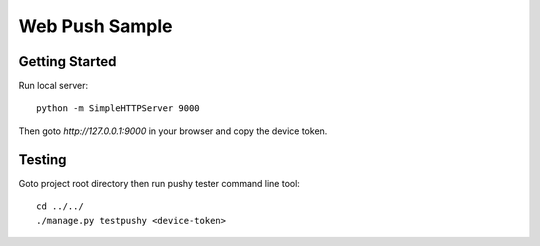 Web Push Sample
===============

Getting Started
---------------

Run local server::

    python -m SimpleHTTPServer 9000

Then goto `http://127.0.0.1:9000` in your browser and copy the device token.

Testing
-------

Goto project root directory then run pushy tester command line tool::

    cd ../../
    ./manage.py testpushy <device-token>
